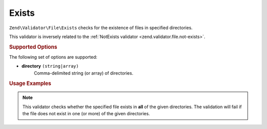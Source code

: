 .. _zend.validator.file.exists:

Exists
------

``Zend\Validator\File\Exists`` checks for the existence of files in specified directories.

This validator is inversely related to the :ref:`NotExists validator <zend.validator.file.not-exists>`.

.. _zend.validator.file.exists.options:

.. rubric:: Supported Options

The following set of options are supported:

- **directory** ``(string|array)``
   Comma-delimited string (or array) of directories.

.. _zend.validator.file.exists.usage:

.. rubric:: Usage Examples

.. code-block:: php
   :linenos:

   // Only allow files that exist in ~both~ directories
   $validator = new \Zend\Validator\File\Exists('/tmp,/var/tmp');

   // ...or with array notation
   $validator = new \Zend\Validator\File\Exists(array('/tmp', '/var/tmp'));

   // Perform validation
   if ($validator->isValid('/tmp/myfile.txt')) {
       // file is valid
   }


.. note::

   This validator checks whether the specified file exists in **all** of the given
   directories. The validation will fail if the file does not exist in one (or more)
   of the given directories.
